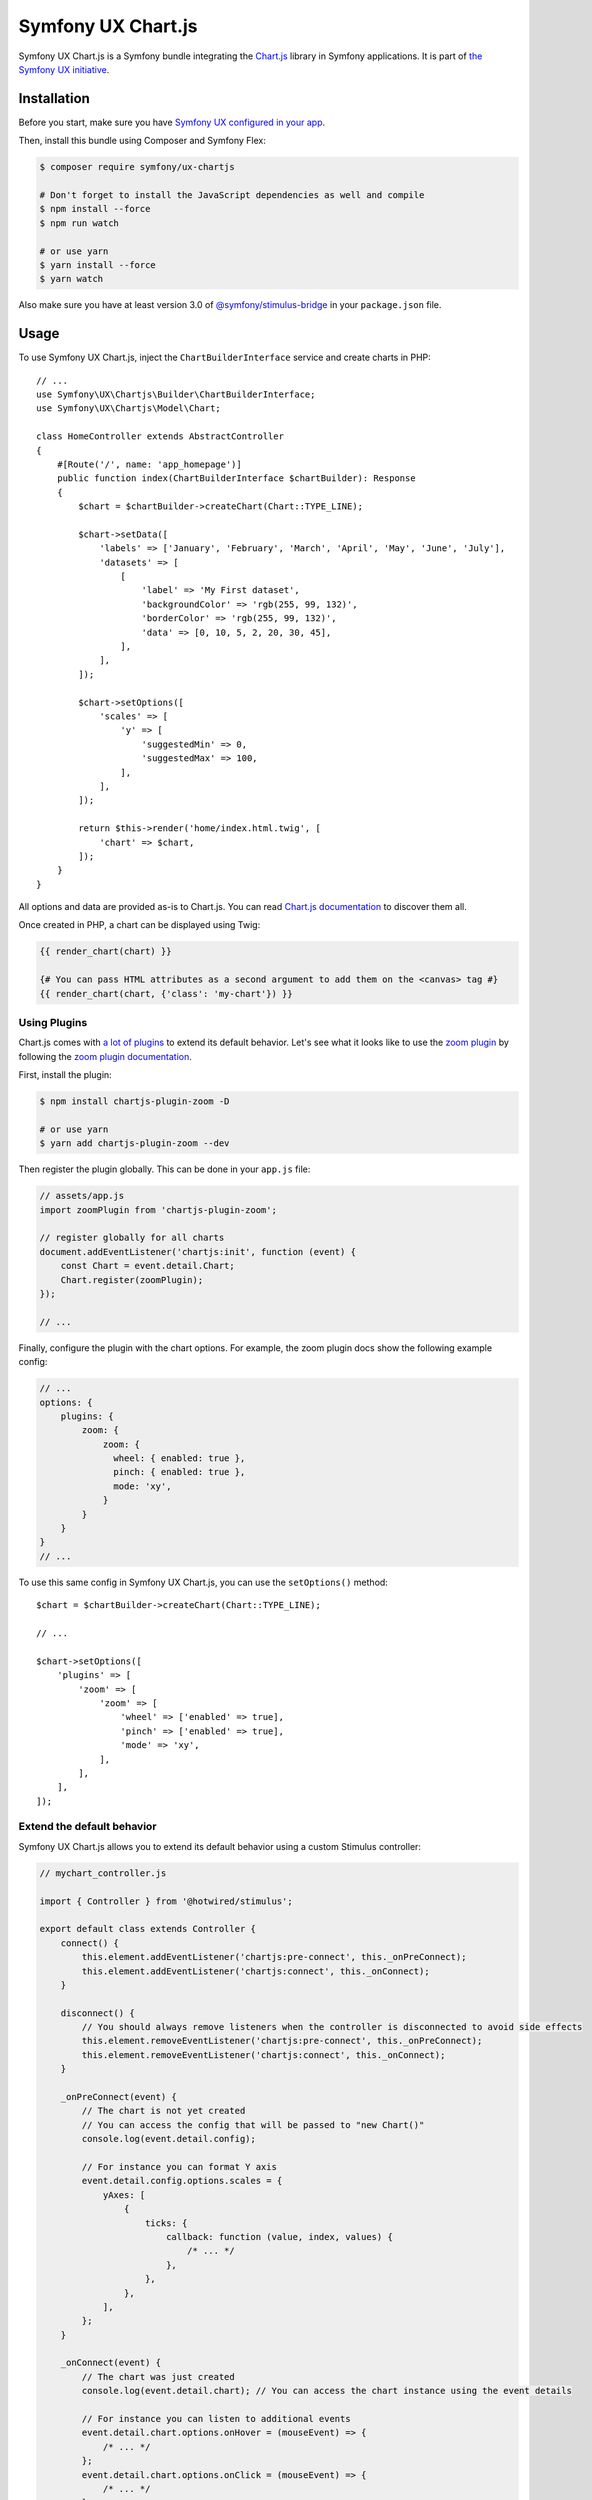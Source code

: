 Symfony UX Chart.js
===================

Symfony UX Chart.js is a Symfony bundle integrating the
`Chart.js`_ library in Symfony applications.
It is part of `the Symfony UX initiative`_.

Installation
------------

Before you start, make sure you have `Symfony UX configured in your app`_.

Then, install this bundle using Composer and Symfony Flex:

.. code-block:: terminal

    $ composer require symfony/ux-chartjs

    # Don't forget to install the JavaScript dependencies as well and compile
    $ npm install --force
    $ npm run watch

    # or use yarn
    $ yarn install --force
    $ yarn watch

Also make sure you have at least version 3.0 of `@symfony/stimulus-bridge`_
in your ``package.json`` file.

Usage
-----

To use Symfony UX Chart.js, inject the ``ChartBuilderInterface`` service
and create charts in PHP::

    // ...
    use Symfony\UX\Chartjs\Builder\ChartBuilderInterface;
    use Symfony\UX\Chartjs\Model\Chart;

    class HomeController extends AbstractController
    {
        #[Route('/', name: 'app_homepage')]
        public function index(ChartBuilderInterface $chartBuilder): Response
        {
            $chart = $chartBuilder->createChart(Chart::TYPE_LINE);

            $chart->setData([
                'labels' => ['January', 'February', 'March', 'April', 'May', 'June', 'July'],
                'datasets' => [
                    [
                        'label' => 'My First dataset',
                        'backgroundColor' => 'rgb(255, 99, 132)',
                        'borderColor' => 'rgb(255, 99, 132)',
                        'data' => [0, 10, 5, 2, 20, 30, 45],
                    ],
                ],
            ]);

            $chart->setOptions([
                'scales' => [
                    'y' => [
                        'suggestedMin' => 0,
                        'suggestedMax' => 100,
                    ],
                ],
            ]);

            return $this->render('home/index.html.twig', [
                'chart' => $chart,
            ]);
        }
    }

All options and data are provided as-is to Chart.js. You can read
`Chart.js documentation`_ to discover them all.

Once created in PHP, a chart can be displayed using Twig:

.. code-block:: html+twig

    {{ render_chart(chart) }}

    {# You can pass HTML attributes as a second argument to add them on the <canvas> tag #}
    {{ render_chart(chart, {'class': 'my-chart'}) }}

Using Plugins
~~~~~~~~~~~~~

Chart.js comes with `a lot of plugins`_ to extend its default behavior. Let's see
what it looks like to use the `zoom plugin`_ by following the
`zoom plugin documentation`_.

First, install the plugin:

.. code-block:: terminal

    $ npm install chartjs-plugin-zoom -D

    # or use yarn
    $ yarn add chartjs-plugin-zoom --dev

Then register the plugin globally. This can be done in your ``app.js`` file:

.. code-block:: javascript

    // assets/app.js
    import zoomPlugin from 'chartjs-plugin-zoom';

    // register globally for all charts
    document.addEventListener('chartjs:init', function (event) {
        const Chart = event.detail.Chart;
        Chart.register(zoomPlugin);
    });

    // ...

Finally, configure the plugin with the chart options. For example,
the zoom plugin docs show the following example config:

.. code-block:: javascript

    // ...
    options: {
        plugins: {
            zoom: {
                zoom: {
                  wheel: { enabled: true },
                  pinch: { enabled: true },
                  mode: 'xy',
                }
            }
        }
    }
    // ...

To use this same config in Symfony UX Chart.js, you can use the
``setOptions()`` method::

    $chart = $chartBuilder->createChart(Chart::TYPE_LINE);

    // ...

    $chart->setOptions([
        'plugins' => [
            'zoom' => [
                'zoom' => [
                    'wheel' => ['enabled' => true],
                    'pinch' => ['enabled' => true],
                    'mode' => 'xy',
                ],
            ],
        ],
    ]);

Extend the default behavior
~~~~~~~~~~~~~~~~~~~~~~~~~~~

Symfony UX Chart.js allows you to extend its default behavior using a
custom Stimulus controller:

.. code-block:: javascript

    // mychart_controller.js

    import { Controller } from '@hotwired/stimulus';

    export default class extends Controller {
        connect() {
            this.element.addEventListener('chartjs:pre-connect', this._onPreConnect);
            this.element.addEventListener('chartjs:connect', this._onConnect);
        }

        disconnect() {
            // You should always remove listeners when the controller is disconnected to avoid side effects
            this.element.removeEventListener('chartjs:pre-connect', this._onPreConnect);
            this.element.removeEventListener('chartjs:connect', this._onConnect);
        }

        _onPreConnect(event) {
            // The chart is not yet created
            // You can access the config that will be passed to "new Chart()"
            console.log(event.detail.config);

            // For instance you can format Y axis
            event.detail.config.options.scales = {
                yAxes: [
                    {
                        ticks: {
                            callback: function (value, index, values) {
                                /* ... */
                            },
                        },
                    },
                ],
            };
        }

        _onConnect(event) {
            // The chart was just created
            console.log(event.detail.chart); // You can access the chart instance using the event details

            // For instance you can listen to additional events
            event.detail.chart.options.onHover = (mouseEvent) => {
                /* ... */
            };
            event.detail.chart.options.onClick = (mouseEvent) => {
                /* ... */
            };
        }
    }

Then in your render call, add your controller as an HTML attribute:

.. code-block:: twig

    {{ render_chart(chart, {'data-controller': 'mychart'}) }}

There is also a ``chartjs:init`` event that is called just *one* time before your
first chart is rendered. That's an ideal place to `register plugins globally <Using Plugins>`_
or make other changes to any "static"/global part of Chart.js. For example,
to add a global `Tooltip positioner`_:

.. code-block:: javascript

    // assets/app.js

    // register globally for all charts
    document.addEventListener('chartjs:init', function (event) {
        const Chart = event.detail.Chart;
        const Tooltip = Chart.registry.plugins.get('tooltip');
        Tooltip.positioners.bottom = function(items) {
            /* ... */
        };
    });

Backward Compatibility promise
------------------------------

This bundle aims at following the same Backward Compatibility promise as
the Symfony framework: https://symfony.com/doc/current/contributing/code/bc.html.

.. _`Chart.js`: https://www.chartjs.org
.. _`the Symfony UX initiative`: https://symfony.com/ux
.. _`@symfony/stimulus-bridge`: https://github.com/symfony/stimulus-bridge
.. _`Chart.js documentation`: https://www.chartjs.org/docs/latest/
.. _`Symfony UX configured in your app`: https://symfony.com/doc/current/frontend/ux.html
.. _`a lot of plugins`: https://github.com/chartjs/awesome#plugins
.. _`zoom plugin`: https://www.chartjs.org/chartjs-plugin-zoom/latest/
.. _`zoom plugin documentation`: https://www.chartjs.org/chartjs-plugin-zoom/latest/guide/integration.html
.. _`Tooltip positioner`: https://www.chartjs.org/docs/latest/samples/tooltip/position.html
